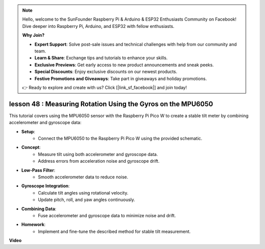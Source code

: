 .. note::

    Hello, welcome to the SunFounder Raspberry Pi & Arduino & ESP32 Enthusiasts Community on Facebook! Dive deeper into Raspberry Pi, Arduino, and ESP32 with fellow enthusiasts.

    **Why Join?**

    - **Expert Support**: Solve post-sale issues and technical challenges with help from our community and team.
    - **Learn & Share**: Exchange tips and tutorials to enhance your skills.
    - **Exclusive Previews**: Get early access to new product announcements and sneak peeks.
    - **Special Discounts**: Enjoy exclusive discounts on our newest products.
    - **Festive Promotions and Giveaways**: Take part in giveaways and holiday promotions.

    👉 Ready to explore and create with us? Click [|link_sf_facebook|] and join today!

lesson 48 : Measuring Rotation Using the Gyros on the MPU6050
=============================================================================

This tutorial covers using the MPU6050 sensor with the Raspberry Pi Pico W to create a stable tilt meter by combining accelerometer and gyroscope data:

* **Setup**:
   - Connect the MPU6050 to the Raspberry Pi Pico W using the provided schematic.
* **Concept**:
   - Measure tilt using both accelerometer and gyroscope data.
   - Address errors from acceleration noise and gyroscope drift.
* **Low-Pass Filter**:
   - Smooth accelerometer data to reduce noise.
* **Gyroscope Integration**:
   - Calculate tilt angles using rotational velocity.
   - Update pitch, roll, and yaw angles continuously.
* **Combining Data**:
   - Fuse accelerometer and gyroscope data to minimize noise and drift.
* **Homework**:
   - Implement and fine-tune the described method for stable tilt measurement.


**Video**

.. raw:: html

    <iframe width="700" height="500" src="https://www.youtube.com/embed/XZIJasvCB44?si=hx0Ulyd0pTnro8sd" title="YouTube video player" frameborder="0" allow="accelerometer; autoplay; clipboard-write; encrypted-media; gyroscope; picture-in-picture; web-share" allowfullscreen></iframe>
